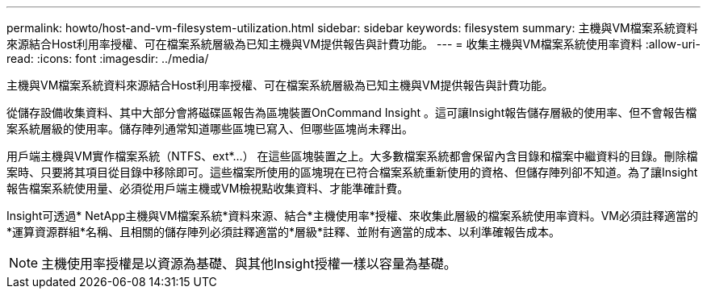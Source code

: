 ---
permalink: howto/host-and-vm-filesystem-utilization.html 
sidebar: sidebar 
keywords: filesystem 
summary: 主機與VM檔案系統資料來源結合Host利用率授權、可在檔案系統層級為已知主機與VM提供報告與計費功能。 
---
= 收集主機與VM檔案系統使用率資料
:allow-uri-read: 
:icons: font
:imagesdir: ../media/


[role="lead"]
主機與VM檔案系統資料來源結合Host利用率授權、可在檔案系統層級為已知主機與VM提供報告與計費功能。

從儲存設備收集資料、其中大部分會將磁碟區報告為區塊裝置OnCommand Insight 。這可讓Insight報告儲存層級的使用率、但不會報告檔案系統層級的使用率。儲存陣列通常知道哪些區塊已寫入、但哪些區塊尚未釋出。

用戶端主機與VM實作檔案系統（NTFS、ext*...） 在這些區塊裝置之上。大多數檔案系統都會保留內含目錄和檔案中繼資料的目錄。刪除檔案時、只要將其項目從目錄中移除即可。這些檔案所使用的區塊現在已符合檔案系統重新使用的資格、但儲存陣列卻不知道。為了讓Insight報告檔案系統使用量、必須從用戶端主機或VM檢視點收集資料、才能準確計費。

Insight可透過* NetApp主機與VM檔案系統*資料來源、結合*主機使用率*授權、來收集此層級的檔案系統使用率資料。VM必須註釋適當的*運算資源群組*名稱、且相關的儲存陣列必須註釋適當的*層級*註釋、並附有適當的成本、以利準確報告成本。

[NOTE]
====
主機使用率授權是以資源為基礎、與其他Insight授權一樣以容量為基礎。

====